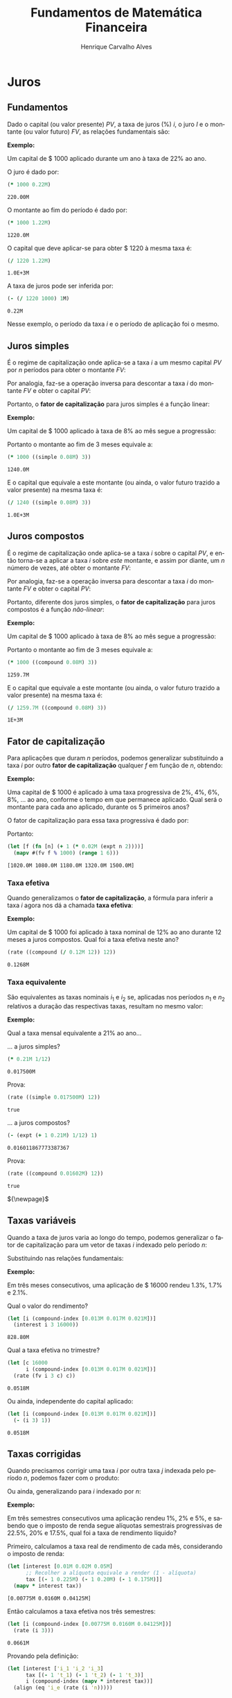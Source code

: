 #+TITLE: Fundamentos de Matemática Financeira
#+AUTHOR: Henrique Carvalho Alves
#+EMAIL: henrique.alves@nubank.com.br
#+LANGUAGE: pt
#+LATEX_HEADER: \usepackage{parskip} \usepackage{amsmath} \usepackage[AUTO]{babel} \usepackage{tikz} \usepackage{titlesec}
#+PROPERTY: header-args :exports both :session *my-book*

#+NAME: init
#+begin_src clojure :results silent :exports none
(defmethod print-method sample.Equation [v ^java.io.Writer w]
  (.write w (render v)))
(defmethod print-method sample.CashFlow [v ^java.io.Writer w]
  (.write w (draw-cashflow (freeze v))))
(defmethod print-method sicmutils.expression.Literal [v ^java.io.Writer w]
  (.write w (render v)))

(set! *math-context* (java.math.MathContext. 5 java.math.RoundingMode/HALF_EVEN))
#+end_src

#+begin_export latex
\newcommand{\sectionbreak}{\clearpage}
#+end_export

* Juros
** Fundamentos
   
   Dado o capital (ou valor presente) ${PV}$, a taxa de juros (%) $i$, o juro $I$ e o montante (ou valor futuro) $FV$, as relações fundamentais são:

   #+begin_src clojure :results latex :exports results
(align
 (eq 'I (simplify (interest (simple 'i) 1 'PV)))
 (eq 'FV (fv (simple 'i) 1 'PV))
 (eq 'PV (pv (simple 'i) 1 'FV))
 (eq 'i (rate 'FV 'PV)))
   #+end_src

   #+RESULTS:
   #+begin_export latex
   \begin{align}I &= {PV}\,i\\{FV} &= {PV}\,\left(1 + i\right)\\{PV} &= \frac{{FV}}{1 + i}\\i &= \left(\frac{{FV}}{{PV}}\right) - 1\end{align}
   #+end_export

   *Exemplo:*

   Um capital de $ 1000 aplicado durante um ano à taxa de 22% ao ano.

   O juro é dado por:
   #+begin_src clojure
(* 1000 0.22M)
   #+end_src

   #+RESULTS:
   : 220.00M

   O montante ao fim do período é dado por:
   #+begin_src clojure
(* 1000 1.22M)
   #+end_src

   #+RESULTS:
   : 1220.0M

   O capital que deve aplicar-se para obter $ 1220 à mesma taxa é:
   #+begin_src clojure
(/ 1220 1.22M)
   #+end_src

   #+RESULTS:
   : 1.0E+3M

   A taxa de juros pode ser inferida por:
   #+begin_src clojure
(- (/ 1220 1000) 1M)
   #+end_src

   #+RESULTS:
   : 0.22M

   Nesse exemplo, o período da taxa $i$ e o período de aplicação foi o mesmo.
      
** Juros simples

   É o regime de capitalização onde aplica-se a taxa $i$ a um mesmo capital $PV$ por $n$ períodos para obter o montante $FV$:
   #+begin_src clojure :results latex :exports results
(align
 (eq 'FV
     (* (i->series (simple 'i)) 'PV)
     (fv (simple 'i) 'n 'PV))
 (eq 'I (simplify (interest (simple 'i) 'n 'PV))))
   #+end_src

   #+RESULTS:
   #+begin_export latex
   \begin{align*}{FV} &= {PV} + {PV}\,i + {PV}\,i + {PV}\,i + \ldots \\&= {PV}\,\left(1 + i\,n\right)\\I &= {PV}\,i\,n\end{align*}
   #+end_export

   Por analogia, faz-se a operação inversa para descontar a taxa $i$ do montante $FV$ e obter o capital $PV$:
   #+begin_src clojure :results latex :exports results
(align
 (eq 'PV
     (/ (i->series (simple 'i)) 'FV)
     (pv (simple 'i) 'n 'FV)))
   #+end_src

   Portanto, o *fator de capitalização* para juros simples é a função linear:
   #+begin_src clojure :results latex :exports results
(align
 (eq ((literal-function 'f) 'n) ((simple 'i) 'n)))
   #+end_src

   *Exemplo:*

   Um capital de $ 1000 aplicado à taxa de 8% ao mês segue a progressão:
   #+begin_src clojure :results latex :exports results
(align (eq 'FV (* 1000 (i->series (simple 0.08M)))))
   #+end_src

    #+RESULTS:
    #+begin_export latex
    \begin{align*}{FV} &= 1000 + 80.00 + 80.00 + 80.00 + \ldots\end{align*}
    #+end_export

    Portanto o montante ao fim de 3 meses equivale a:
    #+begin_src clojure
(* 1000 ((simple 0.08M) 3))
    #+end_src

    #+RESULTS:
    : 1240.0M

    E o capital que equivale a este montante (ou ainda, o valor futuro trazido a valor presente) na mesma taxa é:
    #+begin_src clojure
(/ 1240 ((simple 0.08M) 3))
    #+end_src

    #+RESULTS:
    : 1.0E+3M

** Juros compostos

   É o regime de capitalização onde aplica-se a taxa $i$ sobre o capital $PV$, e então torna-se a aplicar a taxa $i$ sobre /este/ montante, e assim por diante, um $n$ número de vezes, até obter o montante $FV$:
   #+begin_src clojure :results latex :exports results
(align
  (eq 'FV
      (* (i->series (compound 'i)) 'PV)
      (fv (compound 'i) 'n 'PV))
  (eq 'I (simplify (interest (compound 'i) 'n 'PV))))
   #+end_src

   #+RESULTS:
   #+begin_export latex
   \begin{align*}{FV} &= {PV} + {PV}\,i + \left({PV}\,{i}^{2} + 2\,{PV}\,i\right) + \left({PV}\,{i}^{3} + 3\,{PV}\,{i}^{2} + 3\,{PV}\,i\right) + \ldots \\&= {PV}\,{\left(1 + i\right)}^{n}\end{align*}
   #+end_export
   
   Por analogia, faz-se a operação inversa para descontar a taxa $i$ do montante $FV$ e obter o capital $PV$:
   #+begin_src clojure :results latex :exports results
(align
 (eq 'PV
     (/ (i->series (compound 'i)) 'FV)
     (pv (compound 'i) 'n 'FV)))
   #+end_src

   Portanto, diferente dos juros simples, o *fator de capitalização* para juros compostos é a função /não-linear/:
   #+begin_src clojure :results latex :exports results
(align
 (eq ((literal-function 'f) 'n) ((compound 'i) 'n)))
   #+end_src

   *Exemplo:*

   Um capital de $ 1000 aplicado à taxa de 8% ao mês segue a progressão:
   #+begin_src clojure :results latex :exports results
(align (eq 'FV (* 1000 (i->series (compound 0.08M)))))
   #+end_src

   #+RESULTS:
   #+begin_export latex
   \begin{align*}{FV} &= 1000 + 80.00 + 166.40 + 259.70 + \ldots\end{align*}
   #+end_export

   Portanto o montante ao fim de 3 meses equivale a:
   #+begin_src clojure
(* 1000 ((compound 0.08M) 3))
   #+end_src

   #+RESULTS:
   : 1259.7M

    E o capital que equivale a este montante (ou ainda, o valor futuro trazido a valor presente) na mesma taxa é:
    #+begin_src clojure
(/ 1259.7M ((compound 0.08M) 3))
    #+end_src

    #+RESULTS:
    : 1E+3M

** Fator de capitalização
    
   Para aplicações que duram $n$ períodos, podemos generalizar substituindo a taxa $i$ por outro *fator de capitalização* qualquer $f$ em função de $n$, obtendo:
   #+begin_src clojure :results latex :exports results
(align
 (eq ((literal-function 'I) 'n) (simplify (interest (literal-function 'f) 'n 'PV)))
 (eq ((literal-function 'FV) 'n) (fv (literal-function 'f) 'n 'PV))
 (eq ((literal-function 'PV) 'n) (pv (literal-function 'f) 'n 'FV)))
   #+end_src

   *Exemplo:*

   Uma capital de $ 1000 é aplicado à uma taxa progressiva de 2%, 4%, 6%, 8%, ... ao ano, conforme o tempo em que permanece aplicado. Qual será o montante para cada ano aplicado, durante os 5 primeiros anos?

   O fator de capitalização para essa taxa progressiva é dado por:
   #+begin_src clojure :results latex :exports results
(align
 (eq 'i 0.02)
 (eq ((literal-function 'f) 'n) (+ 1 (* 'i (expt 'n 2)))))
   #+end_src

   #+RESULTS:
   #+begin_export latex
   \begin{align*}i &= 0.02\\f\left(n\right) &= 1 + i\,{n}^{2}\end{align*}
   #+end_export

   Portanto:
   #+begin_src clojure :results verbatim
(let [f (fn [n] (+ 1 (* 0.02M (expt n 2))))]
  (mapv #(fv f % 1000) (range 1 6)))
   #+end_src

   #+RESULTS:
   : [1020.0M 1080.0M 1180.0M 1320.0M 1500.0M]
   
*** Taxa efetiva
    
    Quando generalizamos o *fator de capitalização*, a fórmula para inferir a taxa $i$ agora nos dá a chamada *taxa efetiva*:
    #+begin_src clojure :results latex :exports results
(align
 (eq 'i_e (rate 'FV 'PV)))
    #+end_src

    *Exemplo:*

    Um capital de $ 1000 foi aplicado à taxa nominal de 12% ao ano durante 12 meses a juros compostos. Qual foi a taxa efetiva neste ano?

    #+begin_src clojure
(rate ((compound (/ 0.12M 12)) 12))
    #+end_src

    #+RESULTS:
    : 0.1268M

*** Taxa equivalente
   
    São equivalentes as taxas nominais $i_1$ e $i_2$ se, aplicadas nos períodos $n_1$ e $n_2$ relativos a duração das respectivas taxas, resultam no mesmo valor:
    #+begin_src clojure :results latex :exports results
(align
 (eq 'FV
     (fv (literal-function 'f_i_1) 'n_1 'PV)
     (fv (literal-function 'f_i_2) 'n_2 'PV))
 (eq ((literal-function 'f_i_1) 'n_1)
     ((literal-function 'f_i_2) 'n_2)))
    #+end_src

    #+RESULTS:
    #+begin_export latex
    \begin{align*}{FV} &= {PV}\,{f_i}_1\left(p_1\right) \\&= {PV}\,{f_i}_2\left(p_2\right)\\{f_i}_1\left(p_1\right) &= {f_i}_2\left(p_2\right)\end{align*}
    #+end_export

    *Exemplo:*

    Qual a taxa mensal equivalente a 21% ao ano...

    ... a juros simples?
    #+begin_src clojure
(* 0.21M 1/12)
    #+end_src

    #+RESULTS:
    : 0.017500M

    Prova:
    #+begin_src clojure :results latex :exports results
(align
 (eq
  (rate ((simple 'i_1) 1/12))
  (rate ((simple 'i_2) 12))))
    #+end_src
   
    #+begin_src clojure
(rate ((simple 0.017500M) 12))
    #+end_src

    #+RESULTS:
    : true

    ... a juros compostos?
    #+begin_src clojure
(- (expt (+ 1 0.21M) 1/12) 1)
    #+end_src

    #+RESULTS:
    : 0.016011867773387367

    Prova:
    #+begin_src clojure :results latex :exports results
(align
 (eq
  (rate ((compound 'i_1) 1/12))
  (rate ((compound 'i_2) 12))))
    #+end_src

    #+RESULTS:
    #+begin_export latex
    ${\left(1 + i_1\right)}^{\frac{1}{12}} - 1 = {\left(1 + i_2\right)}^{12} - 1$
    #+end_export

    #+begin_src clojure
(rate ((compound 0.01602M) 12))
    #+end_src

    #+RESULTS:
    : true

    ${\newpage}$
    
** Taxas variáveis

   Quando a taxa de juros varia ao longo do tempo, podemos generalizar o fator de capitalização para um vetor de taxas $i$ indexado pelo período $n$:
   #+begin_src clojure :results latex :exports results
(let [i ['i_1 'i_2 'i_3 '... 'i_n]
      accfn (compound-index i)]
  (align
   (eq 'i (apply down i))
   (eq ((literal-function 'f) 'n) ((compound-index i) 'n))))
   #+end_src

   #+RESULTS:
   #+begin_export latex
   \begin{align*}i &= \begin{bmatrix}\displaystyle{i_1}&\displaystyle{i_2}&\displaystyle{i_3}&\displaystyle{\ldots}&\displaystyle{i_n}\end{bmatrix}\\f\left(n\right) &= \left(1 + i_1\right)\,\left(1 + i_2\right)\,\left(1 + i_3\right)\,\left(1 + \ldots\right)\,\left(1 + i_n\right)\end{align*}
   #+end_export
    
   Substituindo nas relações fundamentais:
   #+begin_src clojure :results latex :exports results
(let [i ['i_1 'i_2 'i_3 '... 'i_n]
      accfn (compound-index i)]
  (align
   (eq 'FV (fv accfn 'n 'PV))
   (eq 'PV (pv accfn 'n 'FV))
   (eq 'I (interest accfn 'n 'PV))))
   #+end_src

   #+RESULTS:
   #+begin_export latex
   \begin{align}i &= \begin{bmatrix}\displaystyle{i_1}&\displaystyle{i_2}&\displaystyle{i_3}&\displaystyle{\ldots}&\displaystyle{i_n}\end{bmatrix}\\i_e &= \left(1 + i_1\right)\,\left(1 + i_2\right)\,\left(1 + i_3\right)\,\left(1 + \ldots\right)\,\left(1 + i_n\right) - 1\\{FV} &= {PV}\,i_e \\&= {PV}\,\left(1 + i_1\right)\,\left(1 + i_2\right)\,\left(1 + i_3\right)\,\left(1 + \ldots\right)\,\left(1 + i_n\right)\\I &= {PV}\,\left(i_e - 1\right) \\&= {PV}\,\left(\left(1 + i_1\right)\,\left(1 + i_2\right)\,\left(1 + i_3\right)\,\left(1 + \ldots\right)\,\left(1 + i_n\right) - 1\right)\end{align}
   #+end_export

   *Exemplo:*

   Em três meses consecutivos, uma aplicação de $ 16000 rendeu 1.3%, 1.7% e 2.1%.

   Qual o valor do rendimento?
   #+begin_src clojure
(let [i (compound-index [0.013M 0.017M 0.021M])]
  (interest i 3 16000))
   #+end_src

   #+RESULTS:
   : 828.80M

   Qual a taxa efetiva no trimestre?
   #+begin_src clojure
(let [c 16000
      i (compound-index [0.013M 0.017M 0.021M])]
  (rate (fv i 3 c) c))
   #+end_src

   #+RESULTS:
   : 0.0518M

   Ou ainda, independente do capital aplicado:
   #+begin_src clojure
(let [i (compound-index [0.013M 0.017M 0.021M])]
  (- (i 3) 1))
   #+end_src

   #+RESULTS:
   : 0.0518M

** Taxas corrigidas

   Quando precisamos corrigir uma taxa $i$ por outra taxa $j$ indexada pelo período $n$, podemos fazer com o produto:
   #+begin_src clojure :results latex :exports results
(align
 (eq 'j (down 'j_1 'j_2 'j_3 '... 'j_n))
 (eq 'I ((compound-index (* 'i ['j_1 'j_2 'j_3 '... 'j_n])) 'n)))
   #+end_src

   #+RESULTS:
   #+begin_export latex
   \begin{align}j &= \begin{bmatrix}\displaystyle{j_1}&\displaystyle{j_2}&\displaystyle{j_3}&\displaystyle{\ldots}&\displaystyle{j_n}\end{bmatrix}\\I &= \left(1 + i\,j_1\right)\,\left(1 + i\,j_2\right)\,\left(1 + i\,j_3\right)\,\left(1 + i\,\ldots\right)\,\left(1 + i\,j_n\right)\end{align}
   #+end_export

   Ou ainda, generalizando para $i$ indexado por $n$:
   #+begin_src clojure :results latex :exports results
(align
 (eq 'i (down 'i_1 'i_2 'i_3 '... 'i_n))
 (eq 'I ((compound-index (mapv * ['i_1 'i_2 'i_3 '... 'i_n] ['j_1 'j_2 'j_3 '... 'j_n])) 'n)))
   #+end_src

   #+RESULTS:
   #+begin_export latex
   \begin{align*}I &= \left(1 + i_1\,j_1\right)\,\left(1 + i_2\,j_2\right)\,\left(1 + i_3\,j_3\right)\,\left(1 + \ldots\,\ldots\right)\,\left(1 + i_n\,j_n\right)\end{align*}
   #+end_export

   *Exemplo:*

   Em três semestres consecutivos uma aplicação rendeu 1%, 2% e 5%, e sabendo que o imposto de renda segue alíquotas semestrais progressivas de 22.5%, 20% e 17.5%, qual foi a taxa de rendimento líquido?

   Primeiro, calculamos a taxa real de rendimento de cada mês, considerando o imposto de renda:
   #+begin_src clojure :results verbatim
(let [interest [0.01M 0.02M 0.05M]
      ;; Recolher a alíquota equivale a render (1 - alíquota)
      tax [(- 1 0.225M) (- 1 0.20M) (- 1 0.175M)]]
  (mapv * interest tax))
   #+end_src

   #+RESULTS:
   : [0.00775M 0.0160M 0.04125M]

   Então calculamos a taxa efetiva nos três semestres:
   #+begin_src clojure
(let [i (compound-index [0.00775M 0.0160M 0.04125M])]
  (rate (i 3)))
   #+end_src

   #+RESULTS:
   : 0.0661M

   Provando pela definição:
   #+begin_src clojure :results latex
(let [interest ['i_1 'i_2 'i_3]
      tax [(- 1 't_1) (- 1 't_2) (- 1 't_3)]
      i (compound-index (mapv * interest tax))]
  (align (eq 'i_e (rate (i 'n)))))
   #+end_src

   #+RESULTS:
   #+begin_export latex
   \begin{align*}i_e &= \left(1 + i_1\,\left(1 - t_1\right)\right)\,\left(1 + i_2\,\left(1 - t_2\right)\right)\,\left(1 + i_3\,\left(1 - t_3\right)\right) - 1\end{align*}
   #+end_export
   
* Capital
** Fluxo de caixa

   Denomina-se *fluxo de caixa*, de forma genérica, o conjunto de entradas e saídas de capitais de uma operação ao longo do tempo.

   É útil representá-lo graficamente com o *diagrama de fluxo de caixa*, onde o eixo horizontal representa a dimensão (normalmente implícita) do tempo.

   *Exemplo:*

   ${CF_1 = PV}$
   #+begin_src clojure :results latex :exports results
(cashflow {0 ['PV nil] 'n [nil nil]})
   #+end_src

   #+RESULTS:
   #+begin_export latex
   \begin{center}\begin{tikzpicture}\draw[-] (0,0) -- (8,0);\draw[->](0.0,0)node[below]{$0$}-- ++(0,0.8)node[above]{${PV}$};;;;;\draw[-](8.0,0)node[below]{$n$}\end{tikzpicture}\end{center}
   #+end_export

   ${CF_2 = -FV}$
   #+begin_src clojure :results latex :exports results
(cashflow {0 [nil nil] 'n [nil 'FV]})
   #+end_src

   #+RESULTS:
   #+begin_export latex
   \begin{center}\begin{tikzpicture}\draw[-] (0,0) -- (8,0);;;\draw[-](0.0,0)node[below]{$0$};;\draw[->](8.0,0)node[above]{$n$}-- ++(0,-0.8)node[below]{${FV}$};\end{tikzpicture}\end{center}
   #+end_export

   ${CF_3 = CF_1 + CF_2 = PV - FV}$
   #+begin_src clojure :results latex :exports results
(cashflow {0 ['PV nil] 'n [nil 'FV]})
   #+end_src

   #+RESULTS:
   #+begin_export latex
   \begin{center}\begin{tikzpicture}\draw[-] (0,0) -- (8,0);\draw[->](0.0,0)node[below]{$0$}-- ++(0,0.8)node[above]{${PV}$};;;;\draw[->](8.0,0)node[above]{$n$}-- ++(0,-0.8)node[below]{${FV}$};\end{tikzpicture}\end{center}
   #+end_export

   Com isso demonstramos (algebricamente e graficamente) a propriedade transitiva dos fluxos de caixa.

** Capitais equivalentes

   Considere os capitais $C_1$ e $C_2$ disponíveis no momento $0$ e $n$, respectivamente:
   #+begin_src clojure :results latex :exports results
(cashflow {0 ['C_1 nil] 'n [nil nil]})
   #+end_src

   #+RESULTS:
   #+begin_export latex
   \begin{center}\begin{tikzpicture}\draw[-] (0,0) -- (8,0);\draw[->](0.0,0)node[below]{$0$}-- ++(0,0.8)node[above]{$C_1$};;;;;\draw[-](8.0,0)node[below]{$n$}\end{tikzpicture}\end{center}
   #+end_export

   #+begin_src clojure :results latex :exports results
(cashflow {0 [nil nil] 'n ['C_2 nil]})
   #+end_src

   #+RESULTS:
   #+begin_export latex
   \begin{center}\begin{tikzpicture}\draw[-] (0,0) -- (8,0);;;\draw[-](0.0,0)node[below]{$0$};\draw[->](8.0,0)node[below]{$n$}-- ++(0,0.8)node[above]{$C_2$};;\end{tikzpicture}\end{center}
   #+end_export

   Pelas definições anteriores de $FV$ e $PV$, são equivalentes os capitais $C_1$ e $C_2$ se, pela taxa $i$...

   ... a juros simples:
   #+begin_src clojure :results latex :exports results
(align (eq 'C_2 (fv (simple 'i) 'n 'C_1))
       (eq 'C_1 (pv (simple 'i) 'n 'C_2)))
   #+end_src

   #+RESULTS:
   #+begin_export latex
   \begin{align}C_2 &= C_1\,\left(1 + i\,n\right)\\C_1 &= \frac{C_2}{1 + i\,n}\end{align}
   #+end_export

   ... a juros compostos:
   #+begin_src clojure :results latex :exports results
(align (eq 'C_2 (fv (compound 'i) 'n 'C_1))
       (eq 'C_1 (pv (compound 'i) 'n 'C_2)))
   #+end_src

   #+RESULTS:
   #+begin_export latex
   \begin{align}C_2 &= C_1\,{\left(1 + i\right)}^{n}\\C_1 &= \frac{C_2}{{\left(1 + i\right)}^{n}}\end{align}
   #+end_export

   ... à taxa variável:
   #+begin_src clojure :results latex :exports results
(let [i (down 'i_1 'i_2 '... 'i_n)]
  (align
   (eq 'i i)
   (eq 'C_2 (fv (compound-index i) 'n 'C_1))
   (eq 'C_1 (pv (compound-index i) 'n 'C_2))))
   #+end_src

   #+RESULTS:
   #+begin_export latex
   \begin{align}i &= \begin{bmatrix}\displaystyle{i_1}&\displaystyle{i_2}&\displaystyle{\ldots}&\displaystyle{i_n}\end{bmatrix}\\C_2 &= C_1\,\left(1 + i_1\right)\,\left(1 + i_2\right)\,\left(1 + \ldots\right)\,\left(1 + i_n\right)\\C_1 &= \frac{C_2}{\left(1 + i_1\right)\,\left(1 + i_2\right)\,\left(1 + \ldots\right)\,\left(1 + i_n\right)}\end{align}
   #+end_export

   ... ou de forma geral, para qualquer *fator de capitalização* $f$ em função do período $n$:
   #+begin_src clojure :results latex :exports results
(align (eq 'C_2 (fv (literal-function 'f) 'n 'C_1))
       (eq 'C_1 (pv (literal-function 'f) 'n 'C_2)))
   #+end_src

   #+RESULTS:
   #+begin_export latex
   \begin{align*}C_2 = C_1\,f\left(n\right)\\C_1 = \frac{C_2}{f\left(n\right)}\end{align*}
   #+end_export

*** Valor do capital no tempo

    Analogamente, se consideramos o mesmo capital $C$ em dois fluxos de caixa distintos:

    #+begin_src clojure :results latex :exports results
(cashflow {0 ['C nil] 'n [nil nil]})
    #+end_src

    #+begin_src clojure :results latex :exports results
(cashflow {0 [nil nil] 'n ['C nil]})
    #+end_src

    Então, para algum fator de capitalização $f$, e pela definição anterior de equivalência de capitais, obviamente valem as desigualdades:
    #+begin_src clojure :results latex :exports results
(align
 (gt ((literal-function 'f) 'n) 0)
 (lt 'C (fv (literal-function 'f) 'n 'C))
 (gt 'C (pv (literal-function 'f) 'n 'C)))
    #+end_src

    #+RESULTS:
    #+begin_export latex
    \begin{align*}f\left(n\right) &> 0\\C &< C\,f\left(n\right)\\C &> \frac{C}{f\left(n\right)}\end{align*}
    #+end_export

    Ou seja, um capital de $ 1000 líquidos hoje vale mais do que $ 1000 no futuro pelo potencial de aplicação a uma taxa apropriada
